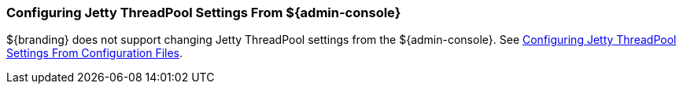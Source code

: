
=== Configuring Jetty ThreadPool Settings From ${admin-console}

${branding} does not support changing Jetty ThreadPool settings from the ${admin-console}.
See <<_configuring_jetty_threadpool_settings_from_configuration_files,Configuring Jetty ThreadPool Settings From Configuration Files>>.
